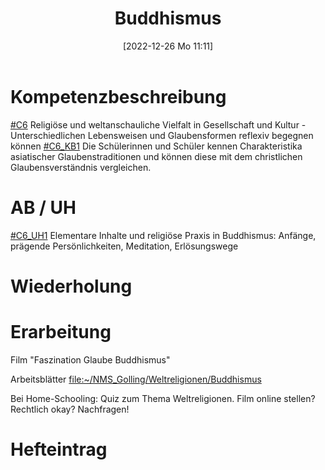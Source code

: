 #+title:      Buddhismus
#+date:       [2022-12-26 Mo 11:11]
#+filetags:   :philosophy:religion:
#+identifier: 20221226T111111

* Kompetenzbeschreibung
[[#C6]] Religiöse und weltanschauliche Vielfalt in Gesellschaft und Kultur - Unterschiedlichen Lebensweisen und Glaubensformen reflexiv begegnen können
[[#C6_KB1]] Die Schülerinnen und Schüler kennen Charakteristika asiatischer Glaubenstraditionen und können diese mit dem christlichen Glaubensverständnis vergleichen.

* AB / UH
[[#C6_UH1]] Elementare Inhalte und religiöse Praxis in Buddhismus: Anfänge, prägende Persönlichkeiten, Meditation, Erlösungswege


* Wiederholung


* Erarbeitung
Film "Faszination Glaube Buddhismus"

Arbeitsblätter
[[file:~/NMS_Golling/Weltreligionen/Buddhismus]]

Bei Home-Schooling: Quiz zum Thema Weltreligionen. Film online stellen? Rechtlich okay? Nachfragen!

* Hefteintrag

